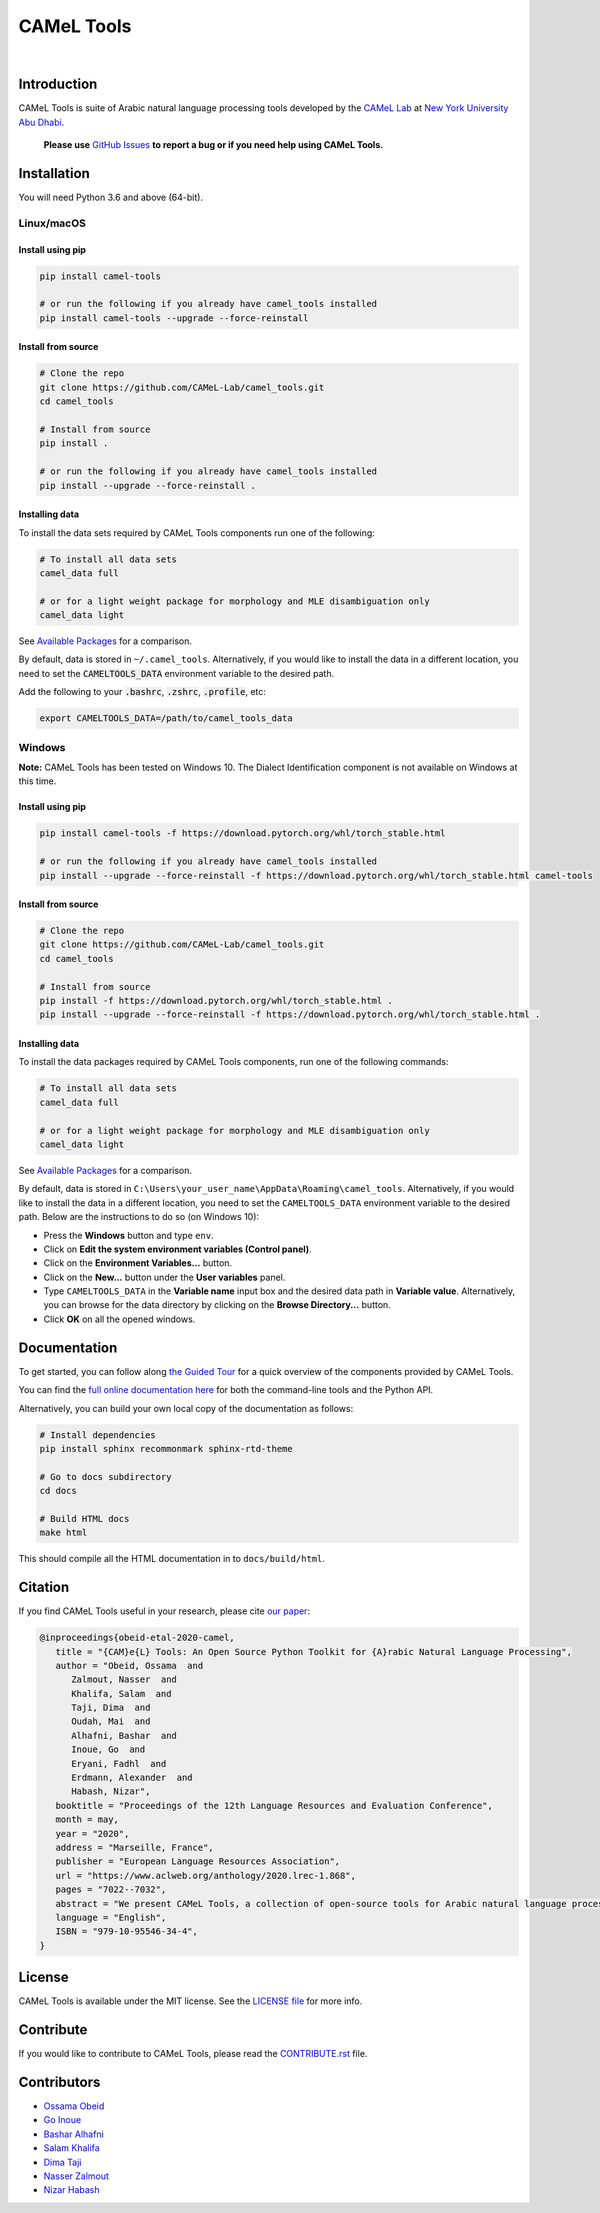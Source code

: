CAMeL Tools
===========


.. image:: https://img.shields.io/pypi/v/camel-tools.svg
   :target: https://pypi.org/project/camel-tools
   :alt: PyPI Version

.. image:: https://img.shields.io/pypi/pyversions/camel-tools.svg
   :target: https://pypi.org/project/camel-tools
   :alt: PyPI Python Version

.. image:: https://readthedocs.org/projects/camel-tools/badge/?version=latest
   :target: https://camel-tools.readthedocs.io/en/latest/?badge=latest
   :alt: Documentation Status

.. image:: https://img.shields.io/pypi/l/camel-tools.svg
   :target: https://opensource.org/licenses/MIT
   :alt: MIT License

|

.. image:: camel_tools_logo.png
   :target: camel_tools_logo.png
   :alt: CAMeL Tools Logo


Introduction
------------

CAMeL Tools is  suite of Arabic natural language processing tools developed by
the
`CAMeL Lab <http://camel-lab.com>`_
at `New York University Abu Dhabi <http://nyuad.nyu.edu/>`_.

    **Please use** `GitHub Issues <https://github.com/CAMeL-Lab/camel_tools/issues>`_
    **to report a bug or if you need help using CAMeL Tools.**


Installation
------------

You will need Python 3.6 and above (64-bit).

Linux/macOS
~~~~~~~~~~~

.. _linux-macos-install-pip:

Install using pip
^^^^^^^^^^^^^^^^^

.. code-block:: bash

   pip install camel-tools

   # or run the following if you already have camel_tools installed
   pip install camel-tools --upgrade --force-reinstall


.. _linux-macos-install-source:

Install from source
^^^^^^^^^^^^^^^^^^^

.. code-block:: bash

   # Clone the repo
   git clone https://github.com/CAMeL-Lab/camel_tools.git
   cd camel_tools

   # Install from source
   pip install .

   # or run the following if you already have camel_tools installed
   pip install --upgrade --force-reinstall .

.. _linux-macos-install-data:

Installing data
^^^^^^^^^^^^^^^

To install the data sets required by CAMeL Tools components run one of the
following:

.. code-block:: bash

   # To install all data sets
   camel_data full

   # or for a light weight package for morphology and MLE disambiguation only
   camel_data light

See `Available Packages <https://camel-tools.readthedocs.io/en/latest/cli/camel_data.html#available-packages>`_
for a comparison.

By default, data is stored in ``~/.camel_tools``.
Alternatively, if you would like to install the data in a different location,
you need to set the :code:`CAMELTOOLS_DATA` environment variable to the desired
path.

Add the following to your :code:`.bashrc`, :code:`.zshrc`, :code:`.profile`,
etc:

.. code-block:: bash

   export CAMELTOOLS_DATA=/path/to/camel_tools_data

Windows
~~~~~~~

**Note:** CAMeL Tools has been tested on Windows 10. The Dialect Identification
component is not available on Windows at this time.

.. _windows-install-pip:

Install using pip
^^^^^^^^^^^^^^^^^

.. code-block:: bash

   pip install camel-tools -f https://download.pytorch.org/whl/torch_stable.html

   # or run the following if you already have camel_tools installed
   pip install --upgrade --force-reinstall -f https://download.pytorch.org/whl/torch_stable.html camel-tools

.. _windows-install-source:

Install from source
^^^^^^^^^^^^^^^^^^^

.. code-block:: bash

   # Clone the repo
   git clone https://github.com/CAMeL-Lab/camel_tools.git
   cd camel_tools

   # Install from source
   pip install -f https://download.pytorch.org/whl/torch_stable.html .
   pip install --upgrade --force-reinstall -f https://download.pytorch.org/whl/torch_stable.html .

.. _windows-install-data:

Installing data
^^^^^^^^^^^^^^^

To install the data packages required by CAMeL Tools components, run one of the
following commands:

.. code-block:: bash

   # To install all data sets
   camel_data full

   # or for a light weight package for morphology and MLE disambiguation only
   camel_data light

See `Available Packages <https://camel-tools.readthedocs.io/en/latest/cli/camel_data.html#available-packages>`_
for a comparison.

By default, data is stored in
``C:\Users\your_user_name\AppData\Roaming\camel_tools``.
Alternatively, if you would like to install the data in a different location,
you need to set the ``CAMELTOOLS_DATA`` environment variable to the desired
path. Below are the instructions to do so (on Windows 10):

* Press the **Windows** button and type ``env``.
* Click on **Edit the system environment variables (Control panel)**.
* Click on the **Environment Variables...** button.
* Click on the **New...** button under the **User variables** panel.
* Type ``CAMELTOOLS_DATA`` in the **Variable name** input box and the
  desired data path in **Variable value**. Alternatively, you can browse for the
  data directory by clicking on the **Browse Directory...** button.
* Click **OK** on all the opened windows.


Documentation
-------------

To get started, you can follow along
`the Guided Tour <https://colab.research.google.com/drive/1Y3qCbD6Gw1KEw-lixQx1rI6WlyWnrnDS?usp=sharing>`_
for a quick overview of the components provided by CAMeL Tools.

You can find the
`full online documentation here <https://camel-tools.readthedocs.io>`_ for both
the command-line tools and the Python API.

Alternatively, you can build your own local copy of the documentation as
follows:

.. code-block:: bash

   # Install dependencies
   pip install sphinx recommonmark sphinx-rtd-theme

   # Go to docs subdirectory
   cd docs

   # Build HTML docs
   make html

This should compile all the HTML documentation in to ``docs/build/html``.


Citation
--------

If you find CAMeL Tools useful in your research, please cite
`our paper <https://www.aclweb.org/anthology/2020.lrec-1.868/>`_:

.. code-block:: bibtex

   @inproceedings{obeid-etal-2020-camel,
      title = "{CAM}e{L} Tools: An Open Source Python Toolkit for {A}rabic Natural Language Processing",
      author = "Obeid, Ossama  and
         Zalmout, Nasser  and
         Khalifa, Salam  and
         Taji, Dima  and
         Oudah, Mai  and
         Alhafni, Bashar  and
         Inoue, Go  and
         Eryani, Fadhl  and
         Erdmann, Alexander  and
         Habash, Nizar",
      booktitle = "Proceedings of the 12th Language Resources and Evaluation Conference",
      month = may,
      year = "2020",
      address = "Marseille, France",
      publisher = "European Language Resources Association",
      url = "https://www.aclweb.org/anthology/2020.lrec-1.868",
      pages = "7022--7032",
      abstract = "We present CAMeL Tools, a collection of open-source tools for Arabic natural language processing in Python. CAMeL Tools currently provides utilities for pre-processing, morphological modeling, Dialect Identification, Named Entity Recognition and Sentiment Analysis. In this paper, we describe the design of CAMeL Tools and the functionalities it provides.",
      language = "English",
      ISBN = "979-10-95546-34-4",
   }


License
-------

CAMeL Tools is available under the MIT license.
See the `LICENSE file
<https://github.com/CAMeL-Lab/camel_tools/blob/master/LICENSE>`_
for more info.


Contribute
----------

If you would like to contribute to CAMeL Tools, please read the
`CONTRIBUTE.rst
<https://github.com/CAMeL-Lab/camel_tools/blob/master/CONTRIBUTING.rst>`_
file.


Contributors
------------

* `Ossama Obeid <https://github.com/owo>`_
* `Go Inoue <https://github.com/go-inoue>`_
* `Bashar Alhafni <https://github.com/balhafni>`_
* `Salam Khalifa <https://github.com/slkh>`_
* `Dima Taji <https://github.com/dima-taji>`_
* `Nasser Zalmout <https://github.com/nzal>`_
* `Nizar Habash <https://github.com/nizarhabash1>`_
